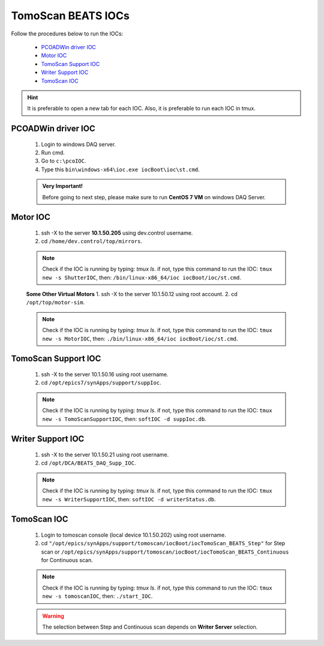 TomoScan BEATS IOCs
====================


Follow the procedures below to run the IOCs:

    * `PCOADWin driver IOC`_
    * `Motor IOC`_
    * `TomoScan Support IOC`_
    * `Writer Support IOC`_
    * `TomoScan IOC`_

.. admonition:: Hint

    It is preferable to open a new tab for each IOC. Also, it is preferable to run each IOC in tmux.


PCOADWin driver IOC
--------------------
    1. Login to windows DAQ server.
    2. Run cmd.
    3. Go to ``c:\pcoIOC``.
    4. Type this ``bin\windows-x64\ioc.exe iocBoot\ioc\st.cmd``.

    .. admonition:: Very Important!

        Before going to next step, please make sure to run **CentOS 7 VM** on windows DAQ Server.


Motor IOC
----------
    1. ssh -X to the server **10.1.50.205** using dev.control username.
    2. cd ``/home/dev.control/top/mirrors``.

    .. note::

        Check if the IOC is running by typing: *tmux ls*.
        if not, type this command to run the IOC: ``tmux new -s ShutterIOC``, then: ``/bin/linux-x86_64/ioc iocBoot/ioc/st.cmd``.

    **Some Other Virtual Motors**
    1. ssh -X to the server 10.1.50.12 using root account.
    2. cd ``/opt/top/motor-sim``.

    .. note::

        Check if the IOC is running by typing: *tmux ls*.
        if not, type this command to run the IOC: ``tmux new -s MotorIOC``, then: ``./bin/linux-x86_64/ioc iocBoot/ioc/st.cmd``.

	
TomoScan Support IOC
---------------------
    1. ssh -X to the server 10.1.50.16 using root username.
    2. cd ``/opt/epics7/synApps/support/suppIoc``.

    .. note::

        Check if the IOC is running by typing: *tmux ls*.
        if not, type this command to run the IOC: ``tmux new -s TomoScanSupportIOC``, then: ``softIOC -d suppIoc.db``.


Writer Support IOC
-------------------
    1. ssh -X to the server 10.1.50.21 using root username.
    2. cd ``/opt/DCA/BEATS_DAQ_Supp_IOC``.

    .. note::

        Check if the IOC is running by typing: *tmux ls*.
        if not, type this command to run the IOC: ``tmux new -s WriterSupportIOC``, then: ``softIOC -d writerStatus.db``.


TomoScan IOC
-------------
    1. Login to tomoscan console (local device 10.1.50.202) using root username. 
    2. cd ``"/opt/epics/synApps/support/tomoscan/iocBoot/iocTomoScan_BEATS_Step"`` for Step scan or ``/opt/epics/synApps/support/tomoscan/iocBoot/iocTomoScan_BEATS_Continuous`` for Continuous scan.

    .. note::

        Check if the IOC is running by typing: *tmux ls*.
        if not, type this command to run the IOC: ``tmux new -s tomoscanIOC``, then: ``./start_IOC``.

    .. warning::

        The selection between Step and Continuous scan depends on **Writer Server** selection.